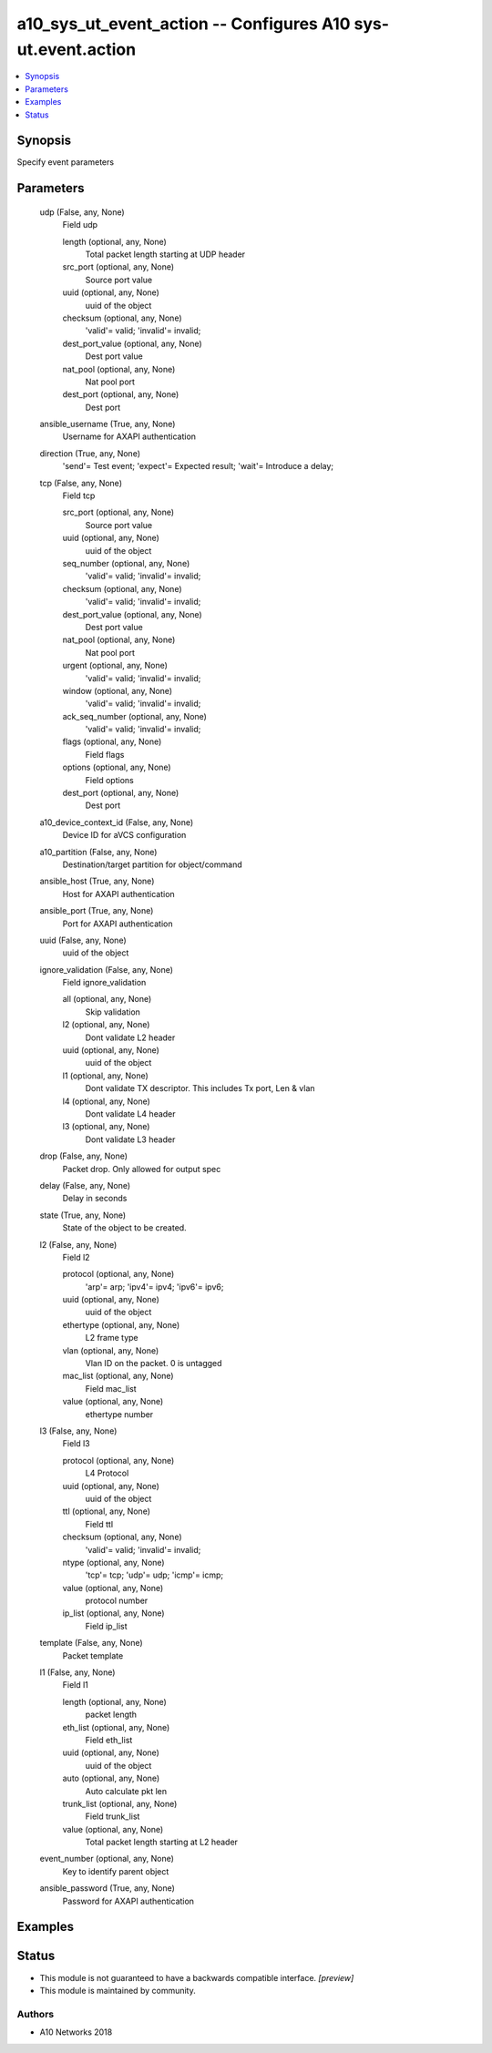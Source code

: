 .. _a10_sys_ut_event_action_module:


a10_sys_ut_event_action -- Configures A10 sys-ut.event.action
=============================================================

.. contents::
   :local:
   :depth: 1


Synopsis
--------

Specify event parameters






Parameters
----------

  udp (False, any, None)
    Field udp


    length (optional, any, None)
      Total packet length starting at UDP header


    src_port (optional, any, None)
      Source port value


    uuid (optional, any, None)
      uuid of the object


    checksum (optional, any, None)
      'valid'= valid; 'invalid'= invalid;


    dest_port_value (optional, any, None)
      Dest port value


    nat_pool (optional, any, None)
      Nat pool port


    dest_port (optional, any, None)
      Dest port



  ansible_username (True, any, None)
    Username for AXAPI authentication


  direction (True, any, None)
    'send'= Test event; 'expect'= Expected result; 'wait'= Introduce a delay;


  tcp (False, any, None)
    Field tcp


    src_port (optional, any, None)
      Source port value


    uuid (optional, any, None)
      uuid of the object


    seq_number (optional, any, None)
      'valid'= valid; 'invalid'= invalid;


    checksum (optional, any, None)
      'valid'= valid; 'invalid'= invalid;


    dest_port_value (optional, any, None)
      Dest port value


    nat_pool (optional, any, None)
      Nat pool port


    urgent (optional, any, None)
      'valid'= valid; 'invalid'= invalid;


    window (optional, any, None)
      'valid'= valid; 'invalid'= invalid;


    ack_seq_number (optional, any, None)
      'valid'= valid; 'invalid'= invalid;


    flags (optional, any, None)
      Field flags


    options (optional, any, None)
      Field options


    dest_port (optional, any, None)
      Dest port



  a10_device_context_id (False, any, None)
    Device ID for aVCS configuration


  a10_partition (False, any, None)
    Destination/target partition for object/command


  ansible_host (True, any, None)
    Host for AXAPI authentication


  ansible_port (True, any, None)
    Port for AXAPI authentication


  uuid (False, any, None)
    uuid of the object


  ignore_validation (False, any, None)
    Field ignore_validation


    all (optional, any, None)
      Skip validation


    l2 (optional, any, None)
      Dont validate L2 header


    uuid (optional, any, None)
      uuid of the object


    l1 (optional, any, None)
      Dont validate TX descriptor. This includes Tx port, Len & vlan


    l4 (optional, any, None)
      Dont validate L4 header


    l3 (optional, any, None)
      Dont validate L3 header



  drop (False, any, None)
    Packet drop. Only allowed for output spec


  delay (False, any, None)
    Delay in seconds


  state (True, any, None)
    State of the object to be created.


  l2 (False, any, None)
    Field l2


    protocol (optional, any, None)
      'arp'= arp; 'ipv4'= ipv4; 'ipv6'= ipv6;


    uuid (optional, any, None)
      uuid of the object


    ethertype (optional, any, None)
      L2 frame type


    vlan (optional, any, None)
      Vlan ID on the packet. 0 is untagged


    mac_list (optional, any, None)
      Field mac_list


    value (optional, any, None)
      ethertype number



  l3 (False, any, None)
    Field l3


    protocol (optional, any, None)
      L4 Protocol


    uuid (optional, any, None)
      uuid of the object


    ttl (optional, any, None)
      Field ttl


    checksum (optional, any, None)
      'valid'= valid; 'invalid'= invalid;


    ntype (optional, any, None)
      'tcp'= tcp; 'udp'= udp; 'icmp'= icmp;


    value (optional, any, None)
      protocol number


    ip_list (optional, any, None)
      Field ip_list



  template (False, any, None)
    Packet template


  l1 (False, any, None)
    Field l1


    length (optional, any, None)
      packet length


    eth_list (optional, any, None)
      Field eth_list


    uuid (optional, any, None)
      uuid of the object


    auto (optional, any, None)
      Auto calculate pkt len


    trunk_list (optional, any, None)
      Field trunk_list


    value (optional, any, None)
      Total packet length starting at L2 header



  event_number (optional, any, None)
    Key to identify parent object


  ansible_password (True, any, None)
    Password for AXAPI authentication









Examples
--------

.. code-block:: yaml+jinja

    





Status
------




- This module is not guaranteed to have a backwards compatible interface. *[preview]*


- This module is maintained by community.



Authors
~~~~~~~

- A10 Networks 2018

